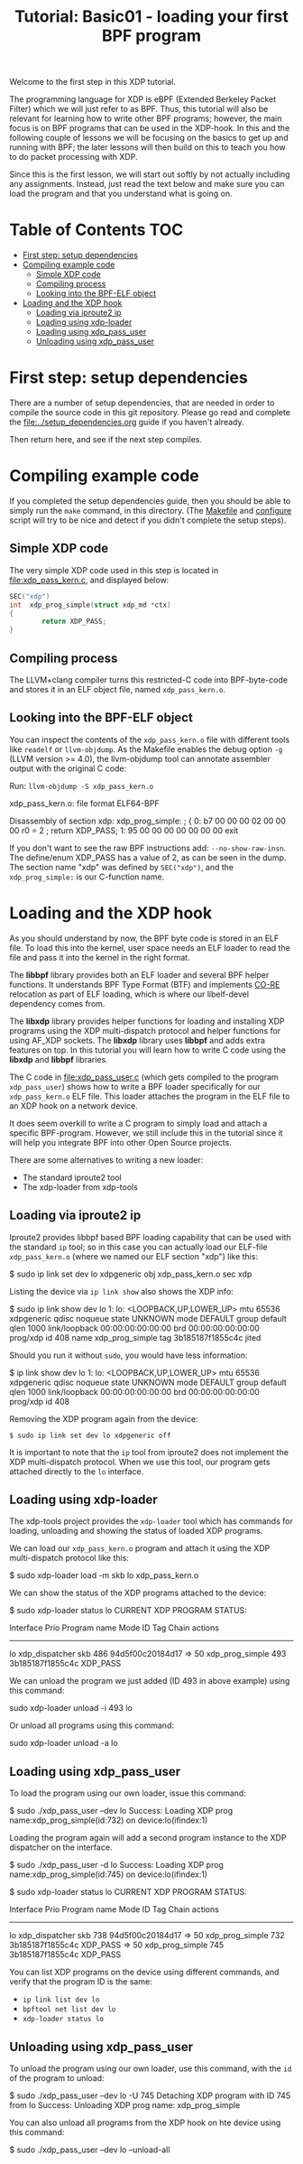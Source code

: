 # -*- fill-column: 76; -*-
#+TITLE: Tutorial: Basic01 - loading your first BPF program
#+OPTIONS: ^:nil

Welcome to the first step in this XDP tutorial.

The programming language for XDP is eBPF (Extended Berkeley Packet Filter)
which we will just refer to as BPF. Thus, this tutorial will also be
relevant for learning how to write other BPF programs; however, the main
focus is on BPF programs that can be used in the XDP-hook. In this and the
following couple of lessons we will be focusing on the basics to get up and
running with BPF; the later lessons will then build on this to teach you how
to do packet processing with XDP.

Since this is the first lesson, we will start out softly by not actually
including any assignments. Instead, just read the text below and make sure
you can load the program and that you understand what is going on.

* Table of Contents                                                     :TOC:
- [[#first-step-setup-dependencies][First step: setup dependencies]]
- [[#compiling-example-code][Compiling example code]]
  - [[#simple-xdp-code][Simple XDP code]]
  - [[#compiling-process][Compiling process]]
  - [[#looking-into-the-bpf-elf-object][Looking into the BPF-ELF object]]
- [[#loading-and-the-xdp-hook][Loading and the XDP hook]]
  - [[#loading-via-iproute2-ip][Loading via iproute2 ip]]
  - [[#loading-using-xdp-loader][Loading using xdp-loader]]
  - [[#loading-using-xdp_pass_user][Loading using xdp_pass_user]]
  - [[#unloading-using-xdp_pass_user][Unloading using xdp_pass_user]]

* First step: setup dependencies

There are a number of setup dependencies, that are needed in order to
compile the source code in this git repository. Please go read and complete
the [[file:../setup_dependencies.org]] guide if you haven't already.

Then return here, and see if the next step compiles.

* Compiling example code

If you completed the setup dependencies guide, then you should be able to
simply run the =make= command, in this directory. (The [[file:Makefile][Makefile]] and
[[file:../configure][configure]] script will try to be nice and detect if you didn't complete the
setup steps).

** Simple XDP code

The very simple XDP code used in this step is located in
[[file:xdp_pass_kern.c]], and displayed below:

#+begin_src C
SEC("xdp")
int  xdp_prog_simple(struct xdp_md *ctx)
{
        return XDP_PASS;
}
#+end_src

** Compiling process

The LLVM+clang compiler turns this restricted-C code into BPF-byte-code and
stores it in an ELF object file, named =xdp_pass_kern.o=.

** Looking into the BPF-ELF object

You can inspect the contents of the =xdp_pass_kern.o= file with different
tools like =readelf= or =llvm-objdump=. As the Makefile enables the debug
option =-g= (LLVM version >= 4.0), the llvm-objdump tool can annotate
assembler output with the original C code:

Run: =llvm-objdump -S xdp_pass_kern.o=
#+begin_example asm
xdp_pass_kern.o:	file format ELF64-BPF

Disassembly of section xdp:
xdp_prog_simple:
; {
       0:	b7 00 00 00 02 00 00 00 	r0 = 2
; return XDP_PASS;
       1:	95 00 00 00 00 00 00 00 	exit
#+end_example

If you don't want to see the raw BPF instructions add: =--no-show-raw-insn=.
The define/enum XDP_PASS has a value of 2, as can be seen in the dump. The
section name "xdp" was defined by =SEC("xdp")=, and the =xdp_prog_simple:=
is our C-function name.

* Loading and the XDP hook

As you should understand by now, the BPF byte code is stored in an ELF file.
To load this into the kernel, user space needs an ELF loader to read the
file and pass it into the kernel in the right format.

The *libbpf* library provides both an ELF loader and several BPF helper
functions. It understands BPF Type Format (BTF) and implements [[https://nakryiko.com/posts/bpf-core-reference-guide/][CO-RE]]
relocation as part of ELF loading, which is where our libelf-devel
dependency comes from.

The *libxdp* library provides helper functions for loading and installing
XDP programs using the XDP multi-dispatch protocol and helper functions for
using AF_XDP sockets. The *libxdp* library uses *libbpf* and adds extra
features on top. In this tutorial you will learn how to write C code using
the *libxdp* and *libbpf* libraries.

The C code in [[file:xdp_pass_user.c]] (which gets compiled to the program
=xdp_pass_user=) shows how to write a BPF loader specifically for our
=xdp_pass_kern.o= ELF file. This loader attaches the program in the ELF file
to an XDP hook on a network device.

It does seem overkill to write a C program to simply load and attach a
specific BPF-program. However, we still include this in the tutorial
since it will help you integrate BPF into other Open Source projects.

There are some alternatives to writing a new loader:

 - The standard iproute2 tool
 - The xdp-loader from xdp-tools

** Loading via iproute2 ip

Iproute2 provides libbpf based BPF loading capability that can be used with
the standard =ip= tool; so in this case you can actually load our ELF-file
=xdp_pass_kern.o= (where we named our ELF section "xdp") like this:

#+begin_example sh
$ sudo ip link set dev lo xdpgeneric obj xdp_pass_kern.o sec xdp
#+end_example

Listing the device via =ip link show= also shows the XDP info:

#+begin_example sh
$ sudo ip link show dev lo
1: lo: <LOOPBACK,UP,LOWER_UP> mtu 65536 xdpgeneric qdisc noqueue state UNKNOWN mode DEFAULT group default qlen 1000
    link/loopback 00:00:00:00:00:00 brd 00:00:00:00:00:00
    prog/xdp id 408 name xdp_prog_simple tag 3b185187f1855c4c jited
#+end_example

Should you run it without =sudo=, you would have less information:

#+begin_example sh
$ ip link show dev lo
1: lo: <LOOPBACK,UP,LOWER_UP> mtu 65536 xdpgeneric qdisc noqueue state UNKNOWN mode DEFAULT group default qlen 1000
    link/loopback 00:00:00:00:00:00 brd 00:00:00:00:00:00
    prog/xdp id 408
#+end_example

Removing the XDP program again from the device:
#+begin_example
$ sudo ip link set dev lo xdpgeneric off
#+end_example

It is important to note that the =ip= tool from iproute2 does not implement
the XDP multi-dispatch protocol. When we use this tool, our program gets
attached directly to the =lo= interface.

** Loading using xdp-loader

The xdp-tools project provides the =xdp-loader= tool which has commands for
loading, unloading and showing the status of loaded XDP programs.

We can load our =xdp_pass_kern.o= program and attach it using the XDP
multi-dispatch protocol like this:

#+begin_example sh
$ sudo xdp-loader load -m skb lo xdp_pass_kern.o
#+end_example

We can show the status of the XDP programs attached to the device:

#+begin_example sh
$ sudo xdp-loader status lo
CURRENT XDP PROGRAM STATUS:

Interface        Prio  Program name      Mode     ID   Tag               Chain actions
--------------------------------------------------------------------------------------
lo                     xdp_dispatcher    skb      486  94d5f00c20184d17
 =>              50     xdp_prog_simple           493  3b185187f1855c4c  XDP_PASS
#+end_example

We can unload the program we just added (ID 493 in above example) using this command:

#+begin_example sh
sudo xdp-loader unload -i 493 lo 
#+end_example

Or unload all programs using this command:

#+begin_example sh
sudo xdp-loader unload -a lo
#+end_example

** Loading using xdp_pass_user

To load the program using our own loader, issue this command:

#+begin_example sh
 $ sudo ./xdp_pass_user --dev lo
 Success: Loading XDP prog name:xdp_prog_simple(id:732) on device:lo(ifindex:1)
#+end_example

Loading the program again will add a second program instance to the XDP dispatcher on the
interface.

#+begin_example sh
$ sudo ./xdp_pass_user -d lo
Success: Loading XDP prog name:xdp_prog_simple(id:745) on device:lo(ifindex:1)

$ sudo xdp-loader status lo
CURRENT XDP PROGRAM STATUS:

Interface        Prio  Program name      Mode     ID   Tag               Chain actions
--------------------------------------------------------------------------------------
lo                     xdp_dispatcher    skb      738  94d5f00c20184d17
 =>              50     xdp_prog_simple           732  3b185187f1855c4c  XDP_PASS
 =>              50     xdp_prog_simple           745  3b185187f1855c4c  XDP_PASS
#+end_example

You can list XDP programs  on the device using different commands, and verify
that the program ID is the same:
- =ip link list dev lo=
- =bpftool net list dev lo=
- =xdp-loader status lo=

** Unloading using xdp_pass_user

To unload the program using our own loader, use this command, with the =id= of the program to
unload:

#+begin_example sh
$ sudo ./xdp_pass_user --dev lo -U 745
Detaching XDP program with ID 745 from lo
Success: Unloading XDP prog name: xdp_prog_simple
#+end_example

You can also unload all programs from the XDP hook on hte device using this command:

#+begin_example sh
$ sudo ./xdp_pass_user --dev lo --unload-all
#+end_example
